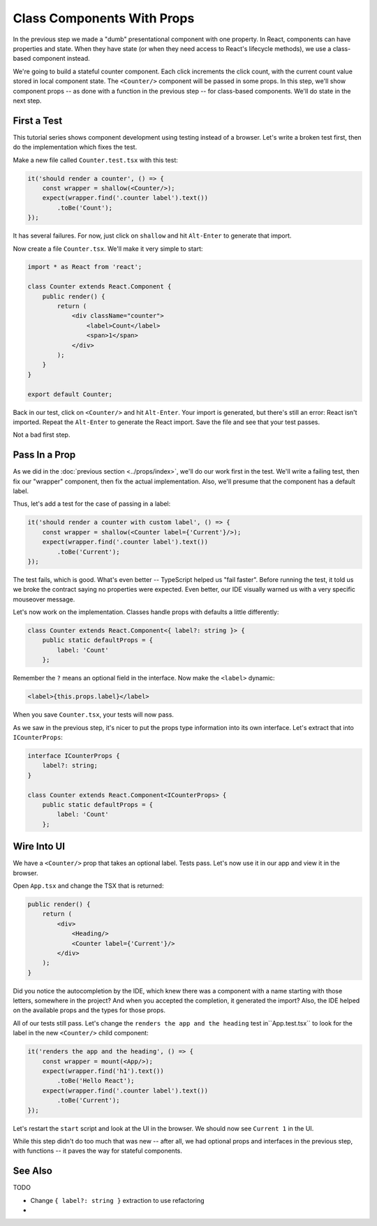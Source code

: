 ===========================
Class Components With Props
===========================

In the previous step we made a "dumb" presentational component with one
property. In React, components can have properties and state. When they
have state (or when they need access to React's lifecycle methods), we use
a class-based component instead.

We're going to build a stateful counter component. Each click increments the
click count, with the current count value stored in local component state.
The ``<Counter/>`` component will be passed in some props. In this step,
we'll show component props -- as done with a function in the previous
step -- for class-based components. We'll do state in the next step.

First a Test
============

This tutorial series shows component development using testing instead of a
browser. Let's write a broken test first, then do the implementation which
fixes the test.

Make a new file called ``Counter.test.tsx`` with this test:

.. code-block:: typescript

    it('should render a counter', () => {
        const wrapper = shallow(<Counter/>);
        expect(wrapper.find('.counter label').text())
            .toBe('Count');
    });

It has several failures. For now, just click on ``shallow`` and hit
``Alt-Enter`` to generate that import.

Now create a file ``Counter.tsx``. We'll make it very simple to start:

.. code-block:: jsx

    import * as React from 'react';

    class Counter extends React.Component {
        public render() {
            return (
                <div className="counter">
                    <label>Count</label>
                    <span>1</span>
                </div>
            );
        }
    }

    export default Counter;

Back in our test, click on ``<Counter/>`` and hit ``Alt-Enter``. Your import
is generated, but there's still an error: React isn't imported. Repeat the
``Alt-Enter`` to generate the React import. Save the file and see that your
test passes.

Not a bad first step.

Pass In a Prop
==============

As we did in the :doc:`previous section <../props/index>`, we'll do our
work first in the test. We'll write a failing test, then fix our "wrapper"
component, then fix the actual implementation. Also, we'll presume that the
component has a default label.

Thus, let's add a test for the case of passing in a label:

.. code-block:: typescript

    it('should render a counter with custom label', () => {
        const wrapper = shallow(<Counter label={'Current'}/>);
        expect(wrapper.find('.counter label').text())
            .toBe('Current');
    });

The test fails, which is good. What's even better -- TypeScript helped us
"fail faster". Before running the test, it told us we broke the contract
saying no properties were expected. Even better, our IDE visually warned us
with a very specific mouseover message.

Let's now work on the implementation. Classes handle props with defaults a
little differently:

.. code-block:: typescript

    class Counter extends React.Component<{ label?: string }> {
        public static defaultProps = {
            label: 'Count'
        };

Remember the ``?`` means an optional field in the interface. Now make the
``<label>`` dynamic:

.. code-block:: jsx

     <label>{this.props.label}</label>

When you save ``Counter.tsx``, your tests will now pass.

As we saw in the previous step, it's nicer to put the props type information
into its own interface. Let's extract that into ``ICounterProps``:

.. code-block:: typescript

    interface ICounterProps {
        label?: string;
    }

    class Counter extends React.Component<ICounterProps> {
        public static defaultProps = {
            label: 'Count'
        };

Wire Into UI
============

We have a ``<Counter/>`` prop that takes an optional label. Tests pass. Let's
now use it in our app and view it in the browser.

Open ``App.tsx`` and change the TSX that is returned:

.. code-block:: jsx

    public render() {
        return (
            <div>
                <Heading/>
                <Counter label={'Current'}/>
            </div>
        );
    }

Did you notice the autocompletion by the IDE, which knew there was a component
with a name starting with those letters, somewhere in the project? And when
you accepted the completion, it generated the import? Also, the IDE helped
on the available props and the types for those props.

All of our tests still pass. Let's change the
``renders the app and the heading`` test in``App.test.tsx`` to look for the
label in the new ``<Counter/>`` child component:

.. code-block:: typescript

    it('renders the app and the heading', () => {
        const wrapper = mount(<App/>);
        expect(wrapper.find('h1').text())
            .toBe('Hello React');
        expect(wrapper.find('.counter label').text())
            .toBe('Current');
    });

Let's restart the ``start`` script and look at the UI in the browser. We
should now see ``Current 1`` in the UI.

While this step didn't do too much that was new -- after all, we had optional
props and interfaces in the previous step, with functions -- it paves the
way for stateful components.

See Also
========

TODO

- Change ``{ label?: string }`` extraction to use refactoring

- 